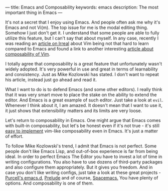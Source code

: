 ---
title: Emacs and Composability
keywords: emacs
description: The most important thing in Emacs
---

It's not a secret that I enjoy using Emacs. And people often ask me why it's
Emacs and not Vi(m). The top issue for me is the modal editing thing. Somehow I
just don't get it. I understand that some people are able to fully utilize this
feature, but I can't say that about myself. In any case, recently I was reading
an [[http://irreal.org/blog/?p=5237][article on Irreal]] about Vim being not that hard to learn compared to Emacs
and found a link to another interesting [[https://medium.com/@mkozlows/why-atom-cant-replace-vim-433852f4b4d1#.rqcouk4l1][article about composability of Vim]].

I totally agree that composability is a great feature that unfortunately wasn't
widely adopted. It's very powerful in use and great in terms of learnability and
consistency. Just as Mike Kozlowski has stated. I don't want to repeat his
article, instead just go ahead and read it.

What I want to do is to defend Emacs (and some other editors). I really think
that it was very smart move to place the stake on the ability to extend the
editor. And Emacs is a great example of such editor. Just take a look at ~evil~.
Whenever I think about it, I am amazed. It doesn't mean that I want to use it,
it just shows that extensibility matters and its limits are very loose.

Let's return to composability in Emacs. One might argue that Emacs comes with
built-in composability, but let's be honest even if it's not true - it's still
[[https://github.com/paldepind/composable.el][easy to implement]] vim-like composability even in Emacs. It's just a matter of
effort.

To follow Mike Kozlowski's trend, I admit that Emacs is not perfect. Some people
don't like Emacs Lisp, and out-of-box experience is far from being ideal. In
order to perfect Emacs The Editor you have to invest a lot of time in writing
configurations. You also have to use dozens of third-party packages and also
configure them appropriately. But it gives you freedom. And in case you don't
like writing configs, just take a look at these great projects -
[[https://github.com/purcell/emacs.d][Purcell's emacs.d]], [[https://github.com/bbatsov/prelude][Prelude]] and of
course, [[https://github.com/syl20bnr/spacemacs][Spacemacs.]] You have plenty of options. And composability is one of them.

#+BEGIN_HTML
<!--more-->
#+END_HTML
